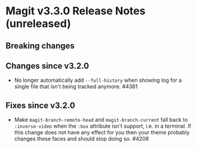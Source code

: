 * Magit v3.3.0 Release Notes (unreleased)
** Breaking changes
** Changes since v3.2.0

- No longer automatically add ~--full-history~ when showing log for a
  single file that isn't being tracked anymore.  #4381

** Fixes since v3.2.0

- Make ~magit-branch-remote-head~ and ~magit-branch-current~ fall back
  to ~:inverse-video~ when the ~:box~ attribute isn't support, i.e. in
  a terminal.  If this change does not have any effect for you then
  your theme probably changes these faces and should stop doing so.
  #4206
